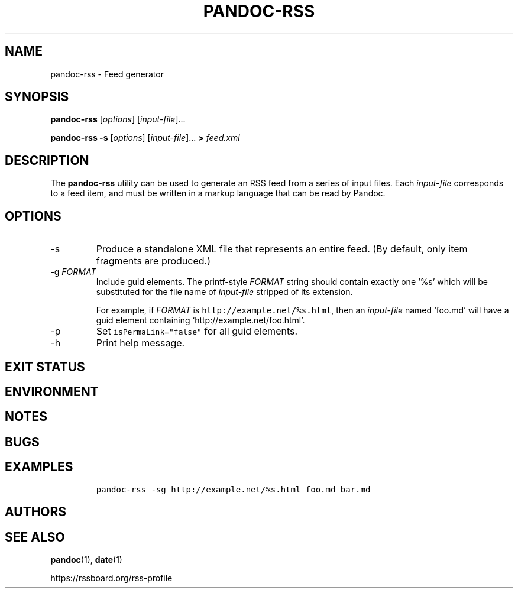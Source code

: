.TH PANDOC\-RSS 1 "July 2020"
.SH NAME
pandoc\-rss \- Feed generator
.SH SYNOPSIS
.PP
\f[B]pandoc\-rss\f[R] [\f[I]options\f[R]] [\f[I]input\-file\f[R]]...
.PP
\f[B]pandoc\-rss \-s\f[R] [\f[I]options\f[R]]
[\f[I]input\-file\f[R]]... \f[B]>\f[R] \f[I]feed.xml\f[R]
.SH DESCRIPTION
.PP
The
.B pandoc\-rss
utility can be used to generate an RSS feed from a series of input
files.  Each \f[I]input\-file\f[R] corresponds to a feed item, and must
be written in a markup language that can be read by Pandoc.
.SH OPTIONS
.TP
\-s
Produce a standalone XML file that represents an entire feed.
(By default, only item fragments are produced.)
.TP
\-g \f[I]FORMAT\f[R]
Include guid elements. The printf\-style
.I FORMAT
string should contain exactly one \[oq]%s\[cq] which will be
substituted for the file name of
.I input\-file
stripped of its extension.
.IP
For example, if
.I FORMAT
is \f[C]http://example.net/%s.html\f[R], then an \f[I]input\-file\f[R]
named \[oq]foo.md\[cq] will have a guid element containing
\[oq]http://example.net/foo.html\[cq].
.TP
\-p
Set \f[C]isPermaLink="false"\f[R] for all guid elements.
.TP
\-h
Print help message.
.SH EXIT STATUS
.SH ENVIRONMENT
.SH NOTES
.SH BUGS
.SH EXAMPLES
.IP
.nf
\f[C]
pandoc\-rss \-sg http://example.net/%s.html foo.md bar.md
\f[R]
.fi
.SH AUTHORS
.SH SEE ALSO
.PP
\f[B]pandoc\f[R](1),
\f[B]date\f[R](1)
.PP
.UL
https://rssboard.org/rss-profile
